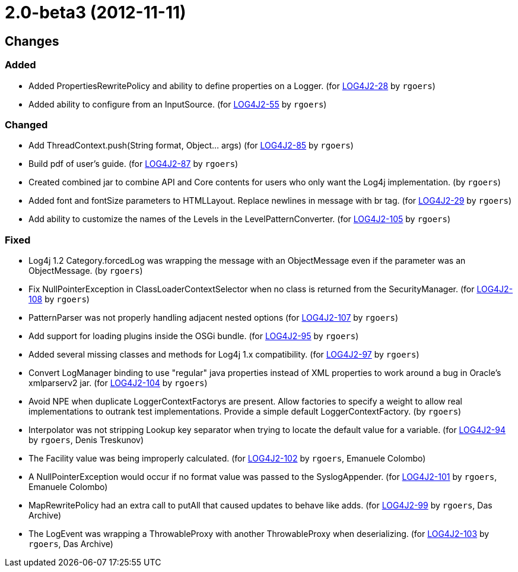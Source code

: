////
    Licensed to the Apache Software Foundation (ASF) under one or more
    contributor license agreements.  See the NOTICE file distributed with
    this work for additional information regarding copyright ownership.
    The ASF licenses this file to You under the Apache License, Version 2.0
    (the "License"); you may not use this file except in compliance with
    the License.  You may obtain a copy of the License at

         https://www.apache.org/licenses/LICENSE-2.0

    Unless required by applicable law or agreed to in writing, software
    distributed under the License is distributed on an "AS IS" BASIS,
    WITHOUT WARRANTIES OR CONDITIONS OF ANY KIND, either express or implied.
    See the License for the specific language governing permissions and
    limitations under the License.
////

////
*DO NOT EDIT THIS FILE!!*
This file is automatically generated from the release changelog directory!
////

= 2.0-beta3 (2012-11-11)

== Changes

=== Added

* Added PropertiesRewritePolicy and ability to define properties on a Logger. (for https://issues.apache.org/jira/browse/LOG4J2-28[LOG4J2-28] by `rgoers`)
* Added ability to configure from an InputSource. (for https://issues.apache.org/jira/browse/LOG4J2-55[LOG4J2-55] by `rgoers`)

=== Changed

* Add ThreadContext.push(String format, Object... args) (for https://issues.apache.org/jira/browse/LOG4J2-85[LOG4J2-85] by `rgoers`)
* Build pdf of user's guide. (for https://issues.apache.org/jira/browse/LOG4J2-87[LOG4J2-87] by `rgoers`)
* Created combined jar to combine API and Core contents for users who only want the Log4j implementation. (by `rgoers`)
* Added font and fontSize parameters to HTMLLayout. Replace newlines in message with br tag. (for https://issues.apache.org/jira/browse/LOG4J2-29[LOG4J2-29] by `rgoers`)
* Add ability to customize the names of the Levels in the LevelPatternConverter. (for https://issues.apache.org/jira/browse/LOG4J2-105[LOG4J2-105] by `rgoers`)

=== Fixed

* Log4j 1.2 Category.forcedLog was wrapping the message with an ObjectMessage even if the parameter was an
        ObjectMessage. (by `rgoers`)
* Fix NullPointerException in ClassLoaderContextSelector when no class is returned from
        the SecurityManager. (for https://issues.apache.org/jira/browse/LOG4J2-108[LOG4J2-108] by `rgoers`)
* PatternParser was not properly handling adjacent nested options (for https://issues.apache.org/jira/browse/LOG4J2-107[LOG4J2-107] by `rgoers`)
* Add support for loading plugins inside the OSGi bundle. (for https://issues.apache.org/jira/browse/LOG4J2-95[LOG4J2-95] by `rgoers`)
* Added several missing classes and methods for Log4j 1.x compatibility. (for https://issues.apache.org/jira/browse/LOG4J2-97[LOG4J2-97] by `rgoers`)
* Convert LogManager binding to use "regular" java properties instead of XML properties to work around a
        bug in Oracle's xmlparserv2 jar. (for https://issues.apache.org/jira/browse/LOG4J2-104[LOG4J2-104] by `rgoers`)
* Avoid NPE when duplicate LoggerContextFactorys are present. Allow factories to specify a weight to allow
        real implementations to outrank test implementations. Provide a simple default LoggerContextFactory. (by `rgoers`)
* Interpolator was not stripping Lookup key separator when trying to locate the default value for a variable. (for https://issues.apache.org/jira/browse/LOG4J2-94[LOG4J2-94] by `rgoers`, Denis Treskunov)
* The Facility value was being improperly calculated. (for https://issues.apache.org/jira/browse/LOG4J2-102[LOG4J2-102] by `rgoers`, Emanuele Colombo)
* A NullPointerException would occur if no format value was passed to the SyslogAppender. (for https://issues.apache.org/jira/browse/LOG4J2-101[LOG4J2-101] by `rgoers`, Emanuele Colombo)
* MapRewritePolicy had an extra call to putAll that caused updates to behave like adds. (for https://issues.apache.org/jira/browse/LOG4J2-99[LOG4J2-99] by `rgoers`, Das Archive)
* The LogEvent was wrapping a ThrowableProxy with another ThrowableProxy when deserializing. (for https://issues.apache.org/jira/browse/LOG4J2-103[LOG4J2-103] by `rgoers`, Das Archive)
